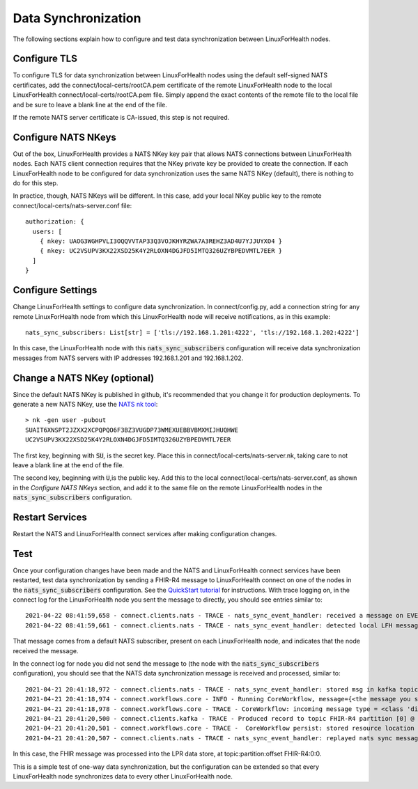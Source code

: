 Data Synchronization
**********************
The following sections explain how to configure and test data synchronization between LinuxForHealth nodes.

Configure TLS
-------------
To configure TLS for data synchronization between LinuxForHealth nodes using the default self-signed NATS certificates, add the connect/local-certs/rootCA.pem certificate of the remote LinuxForHealth node to the local LinuxForHealth connect/local-certs/rootCA.pem file.  Simply append the exact contents of the remote file to the local file and be sure to leave a blank line at the end of the file.

If the remote NATS server certificate is CA-issued, this step is not required.

Configure NATS NKeys
--------------------
Out of the box, LinuxForHealth provides a NATS NKey key pair that allows NATS connections between LinuxForHealth nodes.  Each NATS client connection requires that the NKey private key be provided to create the connection.  If each LinuxForHealth node to be configured for data synchronization uses the same NATS NKey (default), there is nothing to do for this step.

In practice, though, NATS NKeys will be different.  In this case, add your local NKey public key to the remote connect/local-certs/nats-server.conf file::

    authorization: {
      users: [
        { nkey: UAOG3WGHPVLI3OQQVVTAP33Q3VOJKHYRZWA7A3REHZ3AD4U7YJJUYXO4 }
        { nkey: UC2VSUPV3KX22XSD25K4Y2RLOXN4DGJFD5IMTQ326UZYBPEDVMTL7EER }
      ]
    }


Configure Settings
------------------
Change LinuxForHealth settings to configure data synchronization.  In connect/config.py, add a connection string for any remote LinuxForHealth node from which this LinuxForHealth node will receive notifications, as in this example::

    nats_sync_subscribers: List[str] = ['tls://192.168.1.201:4222', 'tls://192.168.1.202:4222']

In this case, the LinuxForHealth node with this :code:`nats_sync_subscribers` configuration will receive data synchronization messages from NATS servers with IP addresses 192.168.1.201 and 192.168.1.202.

Change a NATS NKey (optional)
-----------------------------
Since the default NATS NKey is published in github, it's recommended that you change it for production deployments. To generate a new NATS NKey, use the `NATS nk tool <https://docs.nats.io/nats-tools/nk>`_::

    > nk -gen user -pubout
    SUAIT6XNSPT2JZXX2XCPQPQO6F3BZ3VUGDP73WMEXUEBBVBMXMIJHUQHWE
    UC2VSUPV3KX22XSD25K4Y2RLOXN4DGJFD5IMTQ326UZYBPEDVMTL7EER

The first key, beginning with :code:`SU`, is the secret key.  Place this in connect/local-certs/nats-server.nk, taking care to not leave a blank line at the end of the file.

The second key, beginning with :code:`U`,is the public key.  Add this to the local connect/local-certs/nats-server.conf, as shown in the *Configure NATS NKeys* section, and add it to the same file on the remote LinuxForHealth nodes in the :code:`nats_sync_subscribers` configuration.

Restart Services
----------------
Restart the NATS and LinuxForHealth connect services after making configuration changes.

Test
----
Once your configuration changes have been made and the NATS and LinuxForHealth connect services have been restarted, test data synchronization by sending a FHIR-R4 message to LinuxForHealth connect on one of the nodes in the :code:`nats_sync_subscribers` configuration.  See the `QuickStart tutorial <../tutorials/quickstart.html>`_ for instructions.  With trace logging on, in the connect log for the LinuxForHealth node you sent the message to directly, you should see entries similar to::

    2021-04-22 08:41:59,658 - connect.clients.nats - TRACE - nats_sync_event_handler: received a message on EVENTS.sync
    2021-04-22 08:41:59,661 - connect.clients.nats - TRACE - nats_sync_event_handler: detected local LFH message, not storing in kafka

That message comes from a default NATS subscriber, present on each LinuxForHealth node, and indicates that the node received the message.

In the connect log for node you did not send the message to (the node with the :code:`nats_sync_subscribers` configuration), you should see that the NATS data synchronization message is received and processed, similar to::

    2021-04-21 20:41:18,972 - connect.clients.nats - TRACE - nats_sync_event_handler: stored msg in kafka topic LFH_SYNC at LFH_SYNC:0:0
    2021-04-21 20:41:18,974 - connect.workflows.core - INFO - Running CoreWorkflow, message={<the message you submitted>}
    2021-04-21 20:41:18,978 - connect.workflows.core - TRACE - CoreWorkflow: incoming message type = <class 'dict'>
    2021-04-21 20:41:20,500 - connect.clients.kafka - TRACE - Produced record to topic FHIR-R4 partition [0] @ offset 0
    2021-04-21 20:41:20,501 - connect.workflows.core - TRACE -  CoreWorkflow persist: stored resource location = FHIR-R4:0:0
    2021-04-21 20:41:20,507 - connect.clients.nats - TRACE - nats_sync_event_handler: replayed nats sync message, data record location = FHIR-R4_PATIENT:0:0

In this case, the FHIR message was processed into the LPR data store, at topic:partition:offset FHIR-R4:0:0.

This is a simple test of one-way data synchronization, but the configuration can be extended so that every LinuxForHealth node synchronizes data to every other LinuxForHealth node.